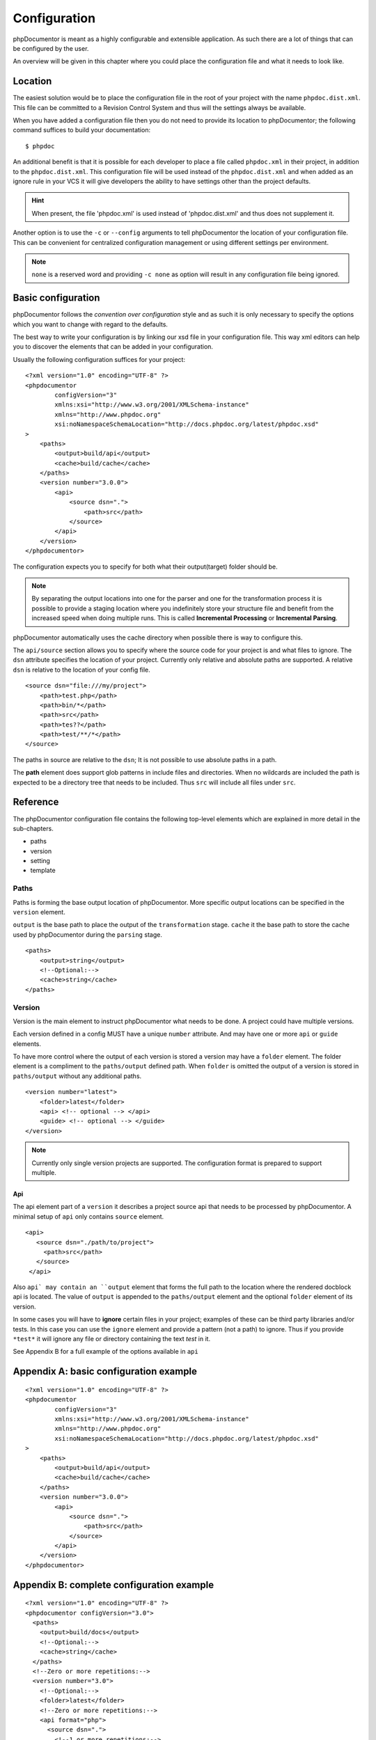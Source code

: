Configuration
=============

phpDocumentor is meant as a highly configurable and extensible application. As such there are a lot of things that can
be configured by the user.

An overview will be given in this chapter where you could place the configuration file and what it needs to look like.

Location
--------

The easiest solution would be to place the configuration file in the root of your project with the name
``phpdoc.dist.xml``. This file can be committed to a Revision Control System and thus will the settings always be
available.

When you have added a configuration file then you do not need to provide its location to phpDocumentor; the following
command suffices to build your documentation::

    $ phpdoc

An additional benefit is that it is possible for each developer to place a file called ``phpdoc.xml`` in their project,
in addition to the ``phpdoc.dist.xml``. This configuration file will be used instead of the ``phpdoc.dist.xml`` and when
added as an ignore rule in your VCS it will give developers the ability to have settings other than the project
defaults.

.. hint::

    When present, the file 'phpdoc.xml' is used instead of 'phpdoc.dist.xml' and thus does not supplement it.

Another option is to use the ``-c`` or ``--config`` arguments to tell phpDocumentor the location of your
configuration file. This can be convenient for centralized configuration management or using different settings per
environment.

.. note::

    ``none`` is a reserved word and providing ``-c none`` as option will result in any configuration file being ignored.

Basic configuration
-------------------

phpDocumentor follows the *convention over configuration* style and as such it is only necessary to specify the options
which you want to change with regard to the defaults.

The best way to write your configuration is by linking our xsd file in your configuration file. This way xml editors
can help you to discover the elements that can be added in your configuration.

Usually the following configuration suffices for your project::

    <?xml version="1.0" encoding="UTF-8" ?>
    <phpdocumentor
            configVersion="3"
            xmlns:xsi="http://www.w3.org/2001/XMLSchema-instance"
            xmlns="http://www.phpdoc.org"
            xsi:noNamespaceSchemaLocation="http://docs.phpdoc.org/latest/phpdoc.xsd"
    >
        <paths>
            <output>build/api</output>
            <cache>build/cache</cache>
        </paths>
        <version number="3.0.0">
            <api>
                <source dsn=".">
                    <path>src</path>
                </source>
            </api>
        </version>
    </phpdocumentor>

The configuration expects you to specify for both what their output(target) folder should be.

.. note::

    By separating the output locations into one for the parser and one for the transformation process it is possible to
    provide a staging location where you indefinitely store your structure file and benefit from the increased speed
    when doing multiple runs. This is called **Incremental Processing** or **Incremental Parsing**.

phpDocumentor automatically uses the cache directory when possible there is way to configure this.

The ``api/source`` section allows you to specify where the source code for your project is and what files to ignore. The
``dsn`` attribute specifies the location of your project. Currently only relative and absolute paths are supported.
A relative ``dsn`` is relative to the location of your config file.

::

    <source dsn="file:///my/project">
        <path>test.php</path>
        <path>bin/*</path>
        <path>src</path>
        <path>tes??</path>
        <path>test/**/*</path>
    </source>

The paths in source are relative to the ``dsn``; It is not possible to use absolute paths in a path.

The **path** element does support glob patterns in include files and directories. When no wildcards are included
the path is expected to be a directory tree that needs to be included. Thus ``src`` will include all files under ``src``.

Reference
---------

The phpDocumentor configuration file contains the following top-level
elements which are explained in more detail in the sub-chapters.

- paths
- version
- setting
- template

Paths
~~~~~~~~~~~~~~~~~~~~~~~~~~~~~~~~~~~~~~~

Paths is forming the base output location of phpDocumentor. More specific output locations can be specified in the ``version`` element.

``output`` is the base path to place the output of the ``transformation`` stage.
``cache`` it the base path to store the cache used by phpDocumentor during the ``parsing`` stage.

::

    <paths>
        <output>string</output>
        <!--Optional:-->
        <cache>string</cache>
    </paths>

Version
~~~~~~~~~~~~~~~~~~~~~~~~~~~~~~~~~~~~~

Version is the main element to instruct phpDocumentor what needs to be done. A project could have multiple versions.

Each version defined in a config MUST have a unique ``number`` attribute. And may have one or more ``api`` or ``guide`` elements.

To have more control where the output of each version is stored a version may have a ``folder`` element. The folder element
is a compliment to the ``paths/output`` defined path. When ``folder`` is omitted the output of a version is stored in
``paths/output`` without any additional paths.

::

    <version number="latest">
        <folder>latest</folder>
        <api> <!-- optional --> </api>
        <guide> <!-- optional --> </guide>
    </version>

.. note::
  Currently only single version projects are supported. The configuration format is prepared to support multiple.

Api
^^^^^^^^^^^^^^^^^^^^^^^^^^^^^^^^^^^^^^^

The api element part of a ``version`` it describes a project source api that needs to be processed by phpDocumentor.
A minimal setup of ``api`` only contains ``source`` element.

::

   <api>
      <source dsn="./path/to/project">
        <path>src</path>
      </source>
    </api>

Also ``api` may contain an ``output`` element that forms the full path to the location where the rendered docblock api
is located. The value of ``output`` is appended to the ``paths/output`` element and the optional ``folder`` element
of its version.

In some cases you will have to **ignore** certain files in your project; examples of these can be third party libraries
and/or tests. In this case you can use the ``ignore`` element and provide a pattern (not a path) to ignore. Thus if you
provide ``*test*`` it will ignore any file or directory containing the text *test* in it.

See Appendix B for a full example of the options available in ``api``



Appendix A: basic configuration example
---------------------------------------

::

    <?xml version="1.0" encoding="UTF-8" ?>
    <phpdocumentor
            configVersion="3"
            xmlns:xsi="http://www.w3.org/2001/XMLSchema-instance"
            xmlns="http://www.phpdoc.org"
            xsi:noNamespaceSchemaLocation="http://docs.phpdoc.org/latest/phpdoc.xsd"
    >
        <paths>
            <output>build/api</output>
            <cache>build/cache</cache>
        </paths>
        <version number="3.0.0">
            <api>
                <source dsn=".">
                    <path>src</path>
                </source>
            </api>
        </version>
    </phpdocumentor>

Appendix B: complete configuration example
------------------------------------------

::

    <?xml version="1.0" encoding="UTF-8" ?>
    <phpdocumentor configVersion="3.0">
      <paths>
        <output>build/docs</output>
        <!--Optional:-->
        <cache>string</cache>
      </paths>
      <!--Zero or more repetitions:-->
      <version number="3.0">
        <!--Optional:-->
        <folder>latest</folder>
        <!--Zero or more repetitions:-->
        <api format="php">
          <source dsn=".">
            <!--1 or more repetitions:-->
            <path>src</path>
          </source>
          <!--Optional:-->
          <output>api</output>
          <!--Optional:-->
          <ignore hidden="true" symlinks="true">
            <!--1 or more repetitions:-->
            <path>tests</path>
          </ignore>
          <!--Optional:-->
          <extensions>
            <!--1 or more repetitions:-->
            <extension>php</extension>
          </extensions>
          <!--Optional:-->
          <visibility>private</visibility>
          <!--Optional:-->
          <default-package-name>MyPackage</default-package-name>
          <!--Optional:-->
          <include-source>true</include-source>
          <!--Optional:-->
          <markers>
            <!--1 or more repetitions:-->
            <marker>TODO</marker>
            <marker>FIXME</marker>
          </markers>
        </api>
        <!--Zero or more repetitions:-->
        <guide format="rst">
          <source dsn=".">
            <!--1 or more repetitions:-->
            <path>support/docs</path>
          </source>
          <!--Optional:-->
          <output>docs</output>
        </guide>
      </version>
      <!--Zero or more repetitions:-->
      <setting name="string" value="string"/>
      <!--Zero or more repetitions:-->
      <template name="string" location="string">
        <!--Zero or more repetitions:-->
        <parameter name="string" value="string"/>
      </template>
    </phpdocumentor>
